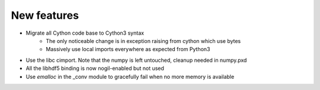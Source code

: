 New features
------------

* Migrate all Cython code base to Cython3 syntax
	* The only noticeable change is in exception raising from cython which use bytes
	* Massively use local imports everywhere as expected from Python3
* Use the libc cimport. Note that the numpy is left untouched, cleanup needed in numpy.pxd
* All the libhdf5 binding is now nogil-enabled but not used
* Use *emalloc* in the _conv module to gracefully fail when no more memory is available
